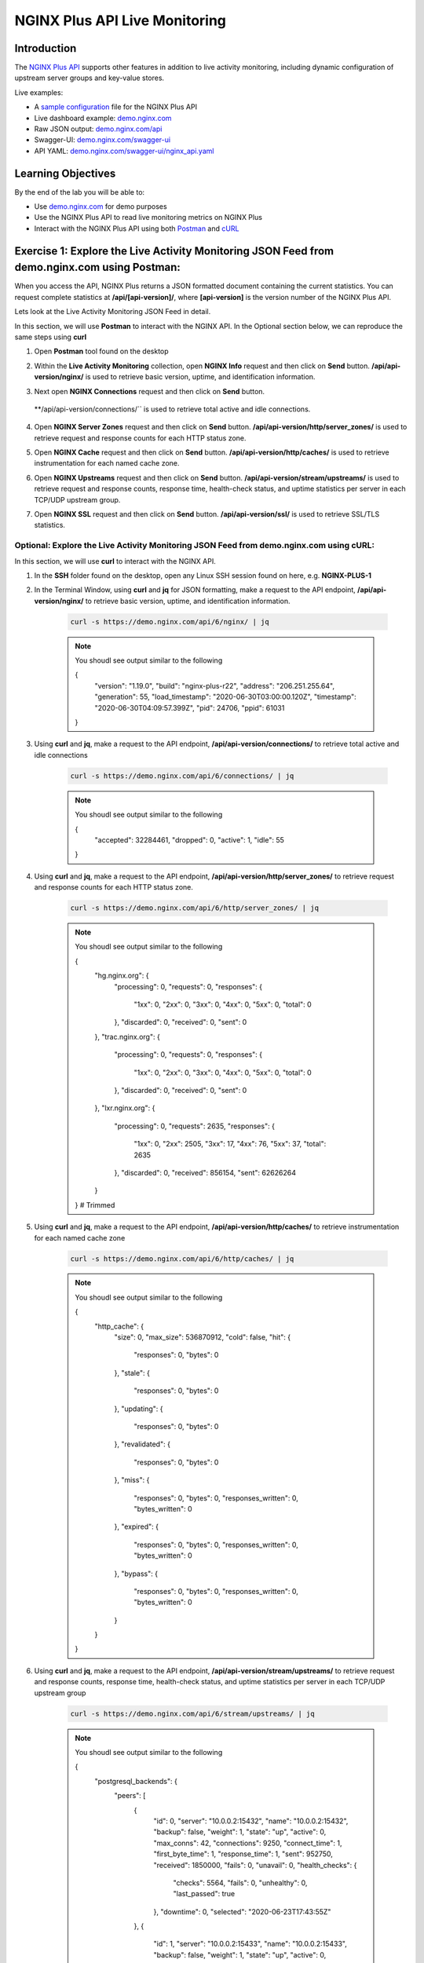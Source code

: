 NGINX Plus API Live Monitoring
==============================

Introduction
------------

The `NGINX Plus
API <https://www.nginx.com/products/nginx/live-activity-monitoring/>`__
supports other features in addition to live activity monitoring, including
dynamic configuration of upstream server groups and key-value stores.

Live examples:

- A `sample configuration 
  <https://gist.github.com/nginx-gists/a51341a11ff1cf4e94ac359b67f1c4ae>`__
  file for the NGINX Plus API 
- Live dashboard example:
  `demo.nginx.com <https://demo.nginx.com>`__
- Raw JSON output:
  `demo.nginx.com/api <https://demo.nginx.com/api>`__
- Swagger-UI:
  `demo.nginx.com/swagger-ui <https://demo.nginx.com/swagger-ui/>`__
- API YAML:
  `demo.nginx.com/swagger-ui/nginx_api.yaml <https://demo.nginx.com/swagger-ui/nginx_api.yaml>`__

Learning Objectives
-------------------

By the end of the lab you will be able to:

-  Use `demo.nginx.com <https://demo.nginx.com>`__ for demo purposes
-  Use the NGINX Plus API to read live monitoring metrics on NGINX Plus
-  Interact with the NGINX Plus API using both
   `Postman <https://www.postman.com>`__ and
   `cURL <https://curl.haxx.se>`__

Exercise 1: Explore the Live Activity Monitoring JSON Feed from demo.nginx.com using Postman: 
---------------------------------------------------------------------------------------------

When you access the API, NGINX Plus returns a JSON formatted document containing
the current statistics. You can request complete statistics at 
**/api/[api-version]/**, where **[api-version]** is the version number of the 
NGINX Plus API.

Lets look at the Live Activity Monitoring JSON Feed in detail.

In this section, we will use **Postman** to interact with the NGINX API.
In the Optional section below, we can reproduce the same steps using
**curl**

1. Open **Postman** tool found on the desktop

   .. image:: images/Postman1_2020-08-26.png

2. Within the **Live Activity Monitoring** collection, open
   **NGINX Info** request and then click on **Send** button.
   **/api/api-version/nginx/** is used to retrieve basic version,
   uptime, and identification information.

   .. image:: images/Postman2_2020-08-26.png

3. Next open **NGINX Connections** request and then click on **Send** button. 
  **/api/api-version/connections/`` is used to retrieve total active and idle
  connections.

   .. image:: images/Postman3_2020-08-26.png

4. Open **NGINX Server Zones** request and then click on **Send** button.
   **/api/api-version/http/server_zones/** is used to retrieve request and 
   response counts for each HTTP status zone.

   .. image:: images/Postman4_2020-08-26.png

5. Open **NGINX Cache** request and then click on **Send** button.
   **/api/api-version/http/caches/** is used to retrieve instrumentation for
   each named cache zone.

   .. image:: images/Postman5_2020-08-26.png

6. Open **NGINX Upstreams** request and then click on **Send** button.
   **/api/api-version/stream/upstreams/** is used to retrieve request and 
   response counts, response time, health-check status, and uptime statistics 
   per server in each TCP/UDP upstream group.

   .. image:: images/Postman6_2020-08-26.png

7. Open **NGINX SSL** request and then click on **Send** button.
   **/api/api-version/ssl/** is used to retrieve SSL/TLS statistics.

   .. image:: images/Postman7_2020-08-26.png

Optional: Explore the Live Activity Monitoring JSON Feed​ from demo.nginx.com using cURL:
~~~~~~~~~~~~~~~~~~~~~~~~~~~~~~~~~~~~~~~~~~~~~~~~~~~~~~~~~~~~~~~~~~~~~~~~~~~~~~~~~~~~~~~~~

In this section, we will use **curl** to interact with the NGINX API.

1. In the **SSH** folder found on the desktop, open any Linux SSH
   session found on here, e.g. **NGINX-PLUS-1**

.. image:: images/2020-06-29_22-06.png

2. In the Terminal Window, using **curl** and **jq** for JSON
   formatting, make a request to the API endpoint, **/api/api-version/nginx/**
   to retrieve basic version, uptime, and identification information.

    .. code:: bash

      curl -s https://demo.nginx.com/api/6/nginx/ | jq

    .. note:: You shoudl see output similar to the following
      
      {
        "version": "1.19.0",
        "build": "nginx-plus-r22",
        "address": "206.251.255.64",
        "generation": 55,
        "load_timestamp": "2020-06-30T03:00:00.120Z",
        "timestamp": "2020-06-30T04:09:57.399Z",
        "pid": 24706,
        "ppid": 61031
      }

3. Using **curl** and **jq**, make a request to the API endpoint,
   **/api/api-version/connections/** to retrieve total active and idle
   connections​

    .. code:: bash

      curl -s https://demo.nginx.com/api/6/connections/ | jq

    .. note:: You shoudl see output similar to the following

      {
        "accepted": 32284461,
        "dropped": 0,
        "active": 1,
        "idle": 55
      }

4. Using **curl** and **jq**, make a request to the API endpoint,
   **/api/api-version/http/server_zones/** to retrieve request and
   response counts for each HTTP status zone.

    .. code:: bash

      curl -s https://demo.nginx.com/api/6/http/server_zones/ | jq

    .. note:: You shoudl see output similar to the following

      {
        "hg.nginx.org": {
          "processing": 0,
          "requests": 0,
          "responses": {
            "1xx": 0,
            "2xx": 0,
            "3xx": 0,
            "4xx": 0,
            "5xx": 0,
            "total": 0
          },
          "discarded": 0,
          "received": 0,
          "sent": 0
        },
        "trac.nginx.org": {
          "processing": 0,
          "requests": 0,
          "responses": {
            "1xx": 0,
            "2xx": 0,
            "3xx": 0,
            "4xx": 0,
            "5xx": 0,
            "total": 0
          },
          "discarded": 0,
          "received": 0,
          "sent": 0
        },
        "lxr.nginx.org": {
          "processing": 0,
          "requests": 2635,
          "responses": {
            "1xx": 0,
            "2xx": 2505,
            "3xx": 17,
            "4xx": 76,
            "5xx": 37,
            "total": 2635
          },
          "discarded": 0,
          "received": 856154,
          "sent": 62626264
        }
      }
      # Trimmed

5. Using **curl** and **jq**, make a request to the API endpoint,
   **/api/api-version/http/caches/** to retrieve instrumentation for each 
   named cache zone

    .. code:: bash

      curl -s https://demo.nginx.com/api/6/http/caches/ | jq

    .. note:: You shoudl see output similar to the following

      {
        "http_cache": {
          "size": 0,
          "max_size": 536870912,
          "cold": false,
          "hit": {
            "responses": 0,
            "bytes": 0
          },
          "stale": {
            "responses": 0,
            "bytes": 0
          },
          "updating": {
            "responses": 0,
            "bytes": 0
          },
          "revalidated": {
            "responses": 0,
            "bytes": 0
          },
          "miss": {
            "responses": 0,
            "bytes": 0,
            "responses_written": 0,
            "bytes_written": 0
          },
          "expired": {
            "responses": 0,
            "bytes": 0,
            "responses_written": 0,
            "bytes_written": 0
          },
          "bypass": {
            "responses": 0,
            "bytes": 0,
            "responses_written": 0,
            "bytes_written": 0
          }
        }
      }

6. Using **curl** and **jq**, make a request to the API endpoint,
   **/api/api-version/stream/upstreams/** to retrieve request and
   response counts, response time, health-check status, and uptime
   statistics per server in each TCP/UDP upstream group

    .. code:: bash

      curl -s https://demo.nginx.com/api/6/stream/upstreams/ | jq

    .. note:: You shoudl see output similar to the following
    
      {                                                                                                                                                           
        "postgresql_backends": {                                                                                                                                  
          "peers": [                                                                                                                                              
            {                                                                                                                                                     
              "id": 0,                                                                                                                                            
              "server": "10.0.0.2:15432",                                                                                                                         
              "name": "10.0.0.2:15432",                                                                                                                           
              "backup": false,                                                                                                                                    
              "weight": 1,                                                                                                                                        
              "state": "up",                                                                                                                                      
              "active": 0,                                                                                                                                        
              "max_conns": 42,                                                                                                                                    
              "connections": 9250,                                                                                                                                
              "connect_time": 1,                                                                                                                                  
              "first_byte_time": 1,                                                                                                                               
              "response_time": 1,                                                                                                                                 
              "sent": 952750,                                                                                                                                     
              "received": 1850000,                                                                                                                                
              "fails": 0,                                                                                                                                         
              "unavail": 0,                                                                                                                                       
              "health_checks": {                                                                                                                                  
                "checks": 5564,                                                                                                                                   
                "fails": 0,                                                                                                                                       
                "unhealthy": 0,                                                                                                                                   
                "last_passed": true                                                                                                                               
              },                                                                                                                                                  
              "downtime": 0,                                                                                                                                      
              "selected": "2020-06-23T17:43:55Z"                                                                                                                  
            },                                                                                                                                                    
            {                                                                                                                                                     
              "id": 1,                                                                                                                                            
              "server": "10.0.0.2:15433",                                                                                                                         
              "name": "10.0.0.2:15433",                                                                                                                           
              "backup": false,                                                                                                                                    
              "weight": 1,                                                                                                                                        
              "state": "up",                                                                                                                                      
              "active": 0,                                                                                                                                        
              "connections": 9250,       

              # Trimmed..

7. Using **curl** and **jq**, make a request to the API endpoint,
   **/api/api-version/ssl/** to retrieve SSL/TLS statistics

    .. code:: bash

      curl -s https://demo.nginx.com/api/6/ssl/ | jq

    .. note:: You shoudl see output similar to the following

      {
        "handshakes": 784975,
        "handshakes_failed": 70687,
        "session_reuses": 122210
      }